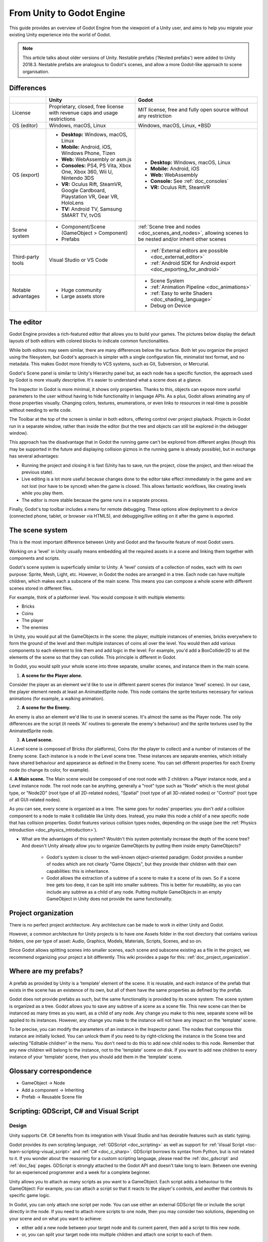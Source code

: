 .. _unity_to_godot:

..    references :
..    https://wiki.unrealengine.com/Unity3D_Developer's_Guide_to_Unreal_Engine_4
..    https://docs.unrealengine.com/latest/INT/GettingStarted/FromUnity/

From Unity to Godot Engine
==========================

This guide provides an overview of Godot Engine from the viewpoint of a Unity user,
and aims to help you migrate your existing Unity experience into the world of Godot.

.. note::

   This article talks about older versions of Unity. Nestable prefabs ('Nested prefabs') were added to Unity 2018.3. Nestable prefabs are analogous to Godot's scenes, and allow a more Godot-like approach to scene organisation.

Differences
-----------

+-------------------+------------------------------------------------------------------------------------+----------------------------------------------------------------------------------------------------------------+
|                   | Unity                                                                              | Godot                                                                                                          |
+===================+====================================================================================+================================================================================================================+
| License           | Proprietary, closed, free license with revenue caps and usage restrictions         | MIT license, free and fully open source without any restriction                                                |
+-------------------+------------------------------------------------------------------------------------+----------------------------------------------------------------------------------------------------------------+
| OS (editor)       | Windows, macOS, Linux                                                              | Windows, macOS, Linux, \*BSD                                                                                   |
+-------------------+------------------------------------------------------------------------------------+----------------------------------------------------------------------------------------------------------------+
| OS (export)       | * **Desktop:** Windows, macOS, Linux                                               | * **Desktop:** Windows, macOS, Linux                                                                           |
|                   | * **Mobile:** Android, iOS, Windows Phone, Tizen                                   | * **Mobile:** Android, iOS                                                                                     |
|                   | * **Web:** WebAssembly or asm.js                                                   | * **Web:** WebAssembly                                                                                         |
|                   | * **Consoles:** PS4, PS Vita, Xbox One, Xbox 360, Wii U, Nintendo 3DS              | * **Console:** See :ref:`doc_consoles`                                                                         |
|                   | * **VR:** Oculus Rift, SteamVR, Google Cardboard, Playstation VR, Gear VR, HoloLens| * **VR:** Oculus Rift, SteamVR                                                                                 |
|                   | * **TV:** Android TV, Samsung SMART TV, tvOS                                       |                                                                                                                |
+-------------------+------------------------------------------------------------------------------------+----------------------------------------------------------------------------------------------------------------+
| Scene system      | * Component/Scene (GameObject > Component)                                         | :ref:`Scene tree and nodes <doc_scenes_and_nodes>`, allowing scenes to be nested and/or inherit other scenes   |
|                   | * Prefabs                                                                          |                                                                                                                |
+-------------------+------------------------------------------------------------------------------------+----------------------------------------------------------------------------------------------------------------+
| Third-party tools | Visual Studio or VS Code                                                           | * :ref:`External editors are possible <doc_external_editor>`                                                   |
|                   |                                                                                    | * :ref:`Android SDK for Android export <doc_exporting_for_android>`                                            |
+-------------------+------------------------------------------------------------------------------------+----------------------------------------------------------------------------------------------------------------+
| Notable advantages| * Huge community                                                                   | * Scene System                                                                                                 |
|                   | * Large assets store                                                               | * :ref:`Animation Pipeline <doc_animations>`                                                                   |
|                   |                                                                                    | * :ref:`Easy to write Shaders <doc_shading_language>`                                                          |
|                   |                                                                                    | * Debug on Device                                                                                              |
|                   |                                                                                    |                                                                                                                |
|                   |                                                                                    |                                                                                                                |
+-------------------+------------------------------------------------------------------------------------+----------------------------------------------------------------------------------------------------------------+


The editor
----------

Godot Engine provides a rich-featured editor that allows you to build your games.
The pictures below display the default layouts of both editors with colored blocks to indicate common functionalities.

.. image:: img/unity-gui-overlay.png
.. image:: img/godot-gui-overlay.png

While both editors may seem similar, there are many differences below the surface.
Both let you organize the project using the filesystem,
but Godot's approach is simpler with a single configuration file, minimalist text format,
and no metadata. This makes Godot more friendly to VCS systems, such as Git, Subversion, or Mercurial.

Godot's Scene panel is similar to Unity's Hierarchy panel but, as each node has a specific function,
the approach used by Godot is more visually descriptive. It's easier to understand
what a scene does at a glance.

The Inspector in Godot is more minimal, it shows only properties.
Thanks to this, objects can expose more useful parameters to the user
without having to hide functionality in language APIs. As a plus, Godot allows animating any of those properties visually.
Changing colors, textures, enumerations, or even links to resources in real-time is possible without needing to write code.

The Toolbar at the top of the screen is similar in both editors, offering control over project playback.
Projects in Godot run in a separate window, rather than inside the editor
(but the tree and objects can still be explored in the debugger window).

This approach has the disadvantage that in Godot the running game can't be explored from different angles
(though this may be supported in the future and displaying collision gizmos in the running game is already possible),
but in exchange has several advantages:

- Running the project and closing it is fast (Unity has to save, run the project, close the project, and then reload the previous state).
- Live editing is a lot more useful because changes done to the editor take effect immediately in the game and are not lost (nor have to be synced) when the game is closed. This allows fantastic workflows, like creating levels while you play them.
- The editor is more stable because the game runs in a separate process.

Finally, Godot's top toolbar includes a menu for remote debugging.
These options allow deployment to a device (connected phone, tablet, or browser via HTML5),
and debugging/live editing on it after the game is exported.

The scene system
----------------

This is the most important difference between Unity and Godot and the favourite feature of most Godot users.

Working on a 'level' in Unity usually means embedding all the required assets in a scene
and linking them together with components and scripts.

Godot's scene system is superficially similar to Unity. A 'level' consists of a collection of nodes, each with its own purpose: Sprite, Mesh, Light, etc. However, in Godot the nodes are arranged in a tree. Each node can have multiple children, which makes each a subscene of the main scene.
This means you can compose a whole scene with different scenes stored in different files.

For example, think of a platformer level. You would compose it with multiple elements:

- Bricks
- Coins
- The player
- The enemies

In Unity, you would put all the GameObjects in the scene: the player, multiple instances of enemies,
bricks everywhere to form the ground of the level and then multiple instances of coins all over the level.
You would then add various components to each element to link them and add logic in the level: For example,
you'd add a BoxCollider2D to all the elements of the scene so that they can collide. This principle is different in Godot.

In Godot, you would split your whole scene into three separate, smaller scenes, and instance them in the main scene.

1. **A scene for the Player alone.**

Consider the player as an element we'd like to use in different parent scenes (for instance 'level' scenes). In our case, the player element needs at least an AnimatedSprite node. This node contains the sprite textures necessary for various animations (for example, a walking animation).

2. **A scene for the Enemy.**

An enemy is also an element we'd like to use in several scenes. It's almost the same
as the Player node. The only differences are the script (it needs 'AI' routines to generate the enemy's behaviour)
and the sprite textures used by the AnimatedSprite node.

3. **A Level scene.**

A Level scene is composed of Bricks (for platforms), Coins (for the player to collect) and a
number of instances of the Enemy scene. Each instance is a node in the Level scene tree. These instances are separate enemies,
which initially have shared behaviour and appearance as defined in the Enemy scene. You can set different properties for each Enemy node (to change its color, for example).

4. **A Main scene.**
The Main scene would be composed of one root node with 2 children: a Player instance node, and a Level instance node.
The root node can be anything, generally a "root" type such as "Node" which is the most global type,
or "Node2D" (root type of all 2D-related nodes), "Spatial" (root type of all 3D-related nodes) or
"Control" (root type of all GUI-related nodes).

As you can see, every scene is organized as a tree. The same goes for nodes' properties: you don't *add* a
collision component to a node to make it collidable like Unity does. Instead, you make this node a *child* of a
new specific node that has collision properties. Godot features various collision types nodes, depending on the usage
(see the :ref:`Physics introduction <doc_physics_introduction>`).

- What are the advantages of this system? Wouldn't this system potentially increase the depth of the scene tree? And doesn't Unity already allow you to organize GameObjects by putting them inside empty GameObjects?

    - Godot's system is closer to the well-known object-oriented paradigm: Godot provides a number of nodes which are not clearly "Game Objects", but they provide their children with their own capabilities: this is inheritance.
    - Godot allows the extraction of a subtree of a scene to make it a scene of its own. So if a scene tree gets too deep, it can be split into smaller subtrees. This is better for reusability, as you can include any subtree as a child of any node. Putting multiple GameObjects in an empty GameObject in Unity does not provide the same functionality.

Project organization
--------------------

.. image:: img/unity-project-organization-example.png

There is no perfect project architecture.
Any architecture can be made to work in either Unity and Godot.

However, a common architecture for Unity projects is to have one Assets folder in the root directory
that contains various folders, one per type of asset: Audio, Graphics, Models, Materials, Scripts, Scenes, and so on.

Since Godot allows splitting scenes into smaller scenes, each scene and subscene existing as a file in the project, we recommend organizing your project a bit differently.
This wiki provides a page for this: :ref:`doc_project_organization`.


Where are my prefabs?
---------------------

A prefab as provided by Unity is a 'template' element of the scene.
It is reusable, and each instance of the prefab that exists in the scene has an existence of its own,
but all of them have the same properties as defined by the prefab.

Godot does not provide prefabs as such, but the same functionality is provided by its scene system:
The scene system is organized as a tree. Godot allows you to save any subtree of a scene as a scene file. This new scene can then be instanced as many times as you want, as a child of any node.
Any change you make to this new, separate scene will be applied to its instances.
However, any change you make to the instance will not have any impact on the 'template' scene.

.. image:: img/save-branch-as-scene.png

To be precise, you can modify the parameters of an instance in the Inspector panel.
The nodes that compose this instance are initially locked. You can unlock them if you need to by
right-clicking the instance in the Scene tree and selecting "Editable children" in the menu.
You don't need to do this to add *new* child nodes to this node.
Remember that any new children will belong to the instance, not to the 'template' scene on disk.
If you want to add new children to every instance of your 'template' scene, then you should add them in the 'template' scene.

.. image:: img/editable-children.png

Glossary correspondence
-----------------------

- GameObject -> Node
- Add a component -> Inheriting
- Prefab -> Reusable Scene file


Scripting: GDScript, C# and Visual Script
-----------------------------------------

Design
^^^^^^

Unity supports C#. C# benefits from its integration with Visual Studio and has desirable features such as static typing.

Godot provides its own scripting language, :ref:`GDScript <doc_scripting>` as well as support
for :ref:`Visual Script <toc-learn-scripting-visual_script>` and :ref:`C# <doc_c_sharp>`.
GDScript borrows its syntax from Python, but is not related to it. If you wonder about the reasoning for a custom scripting language,
please read the :ref:`doc_gdscript` and :ref:`doc_faq` pages. GDScript is strongly attached to the Godot API
and doesn't take long to learn: Between one evening for an experienced programmer and a week for a complete beginner.

Unity allows you to attach as many scripts as you want to a GameObject.
Each script adds a behaviour to the GameObject: For example, you can attach a script so that it reacts to the player's controls,
and another that controls its specific game logic.

In Godot, you can only attach one script per node. You can use either an external GDScript file
or include the script directly in the node. If you need to attach more scripts to one node, then you may consider two solutions,
depending on your scene and on what you want to achieve:

- either add a new node between your target node and its current parent, then add a script to this new node.
- or, you can split your target node into multiple children and attach one script to each of them.

As you can see, it can be easy to turn a scene tree to a mess. Consider splitting any complicated scene into multiple, smaller branches.

Connections: groups and signals
^^^^^^^^^^^^^^^^^^^^^^^^^^^^^^^

You can control nodes by accessing them via script and calling built-in
or user-defined functions on them. You can also place nodes in a group
and call functions on all nodes in this group. See more in the 
:ref:`scripting documentation <doc_scripting_continued>`.

Nodes can send a signal when a specified action occurs. A signal can
be set to call any function. You can define custom signals and specify
when they are triggered. See more in the :ref:`signals documentation <doc_gdscript_signals>`.

Script serialization
^^^^^^^^^^^^^^^^^^^^

Unity can handle script serialization in two ways:

- Implicit: All public fields in a class are automatically serialized if the type is a serializable type (``Dictionary`` is not serializable).
- Explicit: Non-public fields can be serialized using the ``[SerializeField]`` attribute.

Godot also has a built-in script serialization system, but it works only explicitly.
You can serialize any serializable type (:ref:`built-in and various engine types <doc_binary_serialization_api>`,
including :ref:`class_Array` and :ref:`class_Dictionary`) using the ``export`` keyword.
See the :ref:`exports documentation <doc_gdscript_exports>` for details.

Unity also has a data type called ``ScriptableObject`` used to serialize custom asset objects.
Its equivalent in Godot is the base class for all resources: :ref:`class_Resource`.
Creating a script that inherits :ref:`class_Resource` will allow you to create custom serializable objects. More information about resources can be found :ref:`here <doc_resources>`.

Using Godot in C++
------------------

Godot allows you to develop your project directly in C++ by using its API, which is not possible with Unity at the moment. 
As an example, you can consider Godot Engine's editor as a "game" written in C++ using the Godot API.

If you are interested in using Godot in C++, you may want to start reading the :ref:`Developing in
C++ <doc_introduction_to_godot_development>` page.
